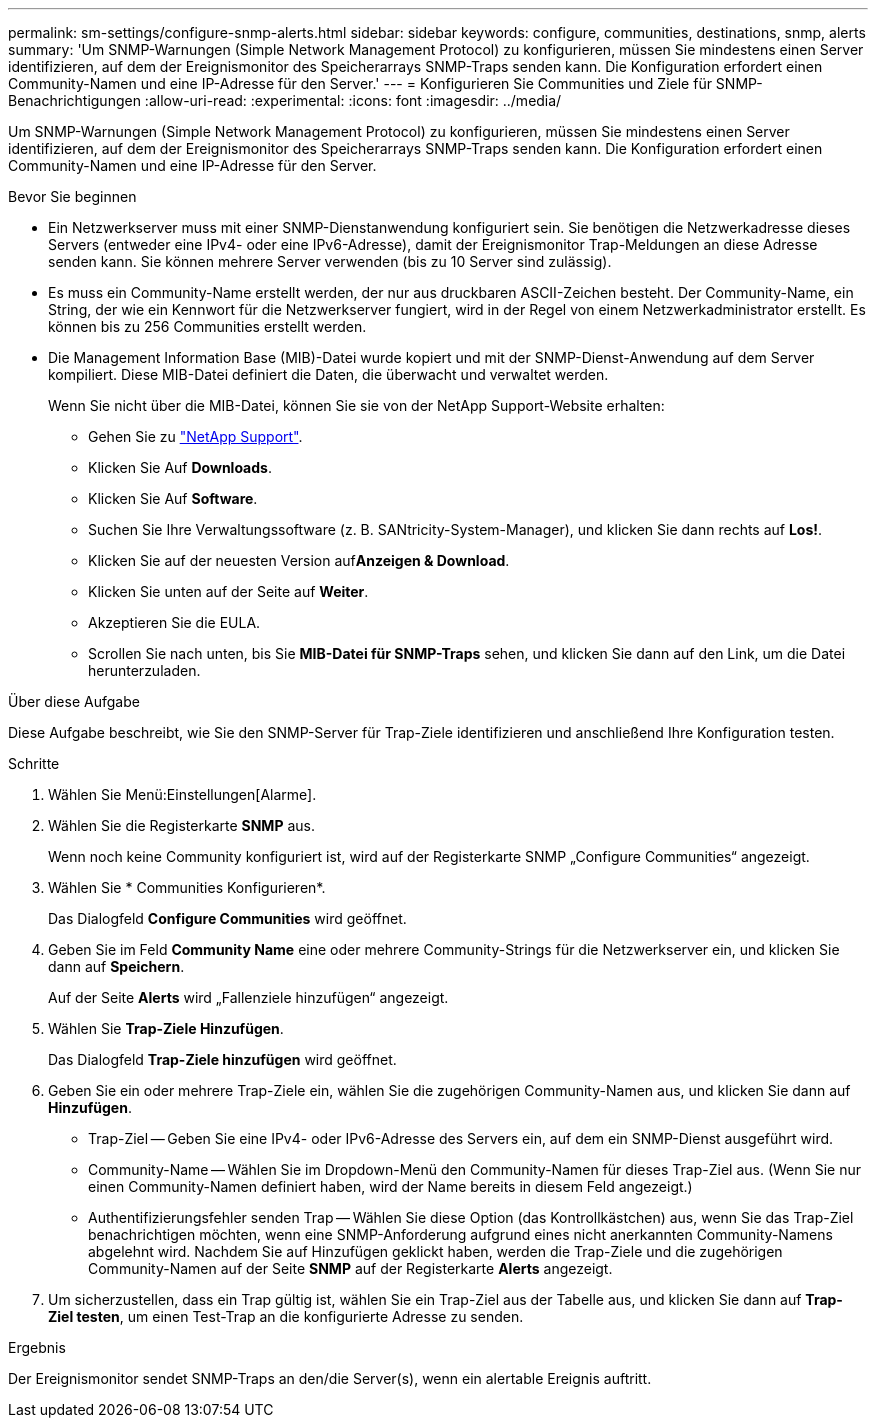 ---
permalink: sm-settings/configure-snmp-alerts.html 
sidebar: sidebar 
keywords: configure, communities, destinations, snmp, alerts 
summary: 'Um SNMP-Warnungen (Simple Network Management Protocol) zu konfigurieren, müssen Sie mindestens einen Server identifizieren, auf dem der Ereignismonitor des Speicherarrays SNMP-Traps senden kann. Die Konfiguration erfordert einen Community-Namen und eine IP-Adresse für den Server.' 
---
= Konfigurieren Sie Communities und Ziele für SNMP-Benachrichtigungen
:allow-uri-read: 
:experimental: 
:icons: font
:imagesdir: ../media/


[role="lead"]
Um SNMP-Warnungen (Simple Network Management Protocol) zu konfigurieren, müssen Sie mindestens einen Server identifizieren, auf dem der Ereignismonitor des Speicherarrays SNMP-Traps senden kann. Die Konfiguration erfordert einen Community-Namen und eine IP-Adresse für den Server.

.Bevor Sie beginnen
* Ein Netzwerkserver muss mit einer SNMP-Dienstanwendung konfiguriert sein. Sie benötigen die Netzwerkadresse dieses Servers (entweder eine IPv4- oder eine IPv6-Adresse), damit der Ereignismonitor Trap-Meldungen an diese Adresse senden kann. Sie können mehrere Server verwenden (bis zu 10 Server sind zulässig).
* Es muss ein Community-Name erstellt werden, der nur aus druckbaren ASCII-Zeichen besteht. Der Community-Name, ein String, der wie ein Kennwort für die Netzwerkserver fungiert, wird in der Regel von einem Netzwerkadministrator erstellt. Es können bis zu 256 Communities erstellt werden.
* Die Management Information Base (MIB)-Datei wurde kopiert und mit der SNMP-Dienst-Anwendung auf dem Server kompiliert. Diese MIB-Datei definiert die Daten, die überwacht und verwaltet werden.
+
Wenn Sie nicht über die MIB-Datei, können Sie sie von der NetApp Support-Website erhalten:

+
** Gehen Sie zu http://mysupport.netapp.com["NetApp Support"^].
** Klicken Sie Auf *Downloads*.
** Klicken Sie Auf *Software*.
** Suchen Sie Ihre Verwaltungssoftware (z. B. SANtricity-System-Manager), und klicken Sie dann rechts auf *Los!*.
** Klicken Sie auf der neuesten Version auf**Anzeigen & Download**.
** Klicken Sie unten auf der Seite auf *Weiter*.
** Akzeptieren Sie die EULA.
** Scrollen Sie nach unten, bis Sie *MIB-Datei für SNMP-Traps* sehen, und klicken Sie dann auf den Link, um die Datei herunterzuladen.




.Über diese Aufgabe
Diese Aufgabe beschreibt, wie Sie den SNMP-Server für Trap-Ziele identifizieren und anschließend Ihre Konfiguration testen.

.Schritte
. Wählen Sie Menü:Einstellungen[Alarme].
. Wählen Sie die Registerkarte *SNMP* aus.
+
Wenn noch keine Community konfiguriert ist, wird auf der Registerkarte SNMP „Configure Communities“ angezeigt.

. Wählen Sie * Communities Konfigurieren*.
+
Das Dialogfeld *Configure Communities* wird geöffnet.

. Geben Sie im Feld *Community Name* eine oder mehrere Community-Strings für die Netzwerkserver ein, und klicken Sie dann auf *Speichern*.
+
Auf der Seite *Alerts* wird „Fallenziele hinzufügen“ angezeigt.

. Wählen Sie *Trap-Ziele Hinzufügen*.
+
Das Dialogfeld *Trap-Ziele hinzufügen* wird geöffnet.

. Geben Sie ein oder mehrere Trap-Ziele ein, wählen Sie die zugehörigen Community-Namen aus, und klicken Sie dann auf *Hinzufügen*.
+
** Trap-Ziel -- Geben Sie eine IPv4- oder IPv6-Adresse des Servers ein, auf dem ein SNMP-Dienst ausgeführt wird.
** Community-Name -- Wählen Sie im Dropdown-Menü den Community-Namen für dieses Trap-Ziel aus. (Wenn Sie nur einen Community-Namen definiert haben, wird der Name bereits in diesem Feld angezeigt.)
** Authentifizierungsfehler senden Trap -- Wählen Sie diese Option (das Kontrollkästchen) aus, wenn Sie das Trap-Ziel benachrichtigen möchten, wenn eine SNMP-Anforderung aufgrund eines nicht anerkannten Community-Namens abgelehnt wird. Nachdem Sie auf Hinzufügen geklickt haben, werden die Trap-Ziele und die zugehörigen Community-Namen auf der Seite *SNMP* auf der Registerkarte *Alerts* angezeigt.


. Um sicherzustellen, dass ein Trap gültig ist, wählen Sie ein Trap-Ziel aus der Tabelle aus, und klicken Sie dann auf *Trap-Ziel testen*, um einen Test-Trap an die konfigurierte Adresse zu senden.


.Ergebnis
Der Ereignismonitor sendet SNMP-Traps an den/die Server(s), wenn ein alertable Ereignis auftritt.
